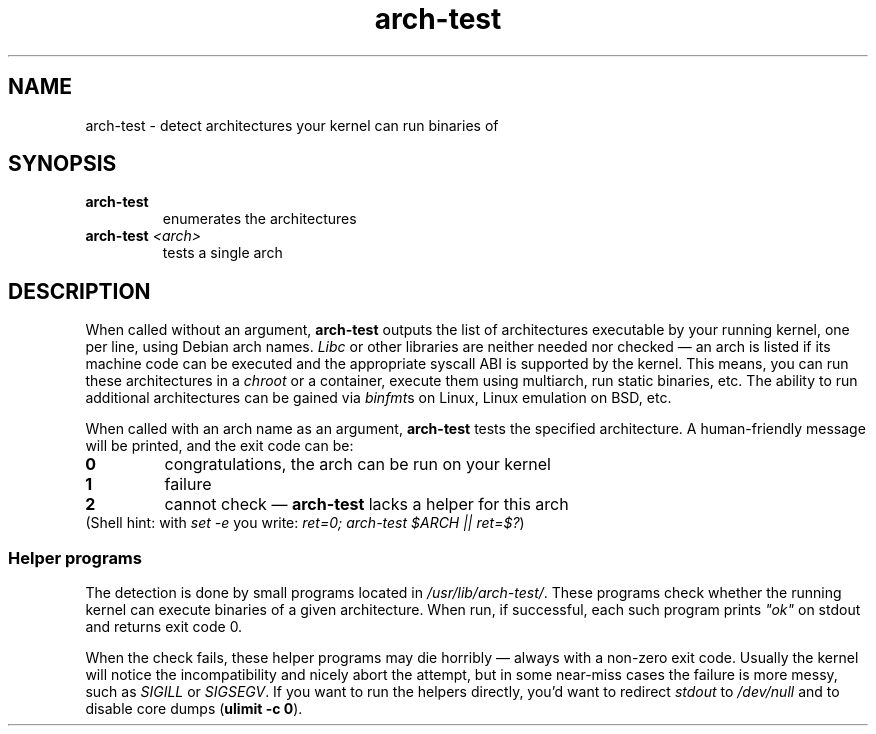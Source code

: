 .TH arch-test 1
.SH NAME
arch-test \- detect architectures your kernel can run binaries of
.SH SYNOPSIS
.TP
.B arch-test
enumerates the architectures
.TP
.BI arch-test " <arch>"
tests a single arch
.SH DESCRIPTION
When called without an argument, \fBarch-test\fR outputs the list of
architectures executable by your running kernel, one per line, using Debian
arch names.  \fILibc\fR or other libraries are neither needed nor checked
\&\(em an arch is listed if its machine code can be executed and the
appropriate syscall ABI is supported by the kernel.  This means, you can run
these architectures in a \fIchroot\fR or a container, execute them using
multiarch, run static binaries, etc.  The ability to run additional
architectures can be gained via \fIbinfmt\fRs on Linux, Linux emulation on
BSD, etc.

When called with an arch name as an argument, \fBarch-test\fR tests the
specified architecture.  A human-friendly message will be printed, and the
exit code can be:
.TP
.B 0
congratulations, the arch can be run on your kernel
.TP
.B 1
failure
.TP
.B 2
cannot check \(em \fBarch-test\fR lacks a helper for this arch

.TP
(Shell hint: with \fIset -e\fR you write: \fIret=0; arch-test $ARCH || ret=$?\fR)

.SS "Helper programs"
The detection is done by small programs located in
\fI/usr/lib/arch-test/\fR.  These programs check whether the running kernel
can execute binaries of a given architecture.  When run, if successful, each
such program prints \fI"ok"\fR on stdout and returns exit code 0.

When the check fails, these helper programs may die horribly \(em always
with a non-zero exit code.  Usually the kernel will notice the
incompatibility and nicely abort the attempt, but in some near-miss cases
the failure is more messy, such as \fISIGILL\fR or \fISIGSEGV\fR.  If you
want to run the helpers directly, you'd want to redirect \fIstdout\fR to
\&\fI/dev/null\fR and to disable core dumps (\fBulimit -c 0\fR).
